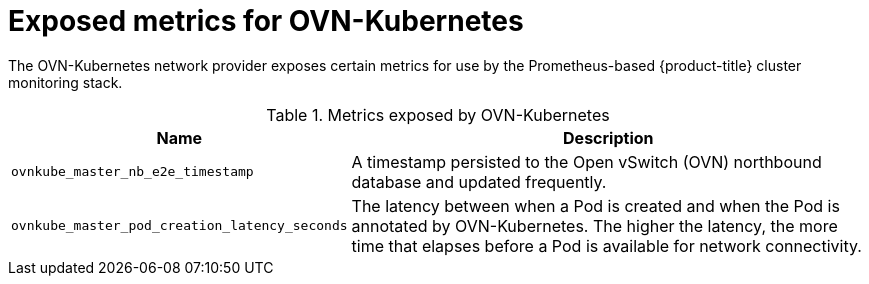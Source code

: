 // Module included in the following assemblies:
//
// * networking/ovn_kubernetes_network_provider/about-ovn-kubernetes.adoc

[id="nw-ovn-kubernetes-metrics_{context}"]
= Exposed metrics for OVN-Kubernetes

The OVN-Kubernetes network provider exposes certain metrics for use by the Prometheus-based {product-title} cluster monitoring stack.

// openshift/ovn-kubernetes => go-controller/pkg/ovn/metrics.go

.Metrics exposed by OVN-Kubernetes
[cols="2a,8a",options="header"]
|===
|Name |Description

|`ovnkube_master_nb_e2e_timestamp`
|A timestamp persisted to the Open vSwitch (OVN) northbound database and updated frequently.

|`ovnkube_master_pod_creation_latency_seconds`
|The latency between when a Pod is created and when the Pod is annotated by OVN-Kubernetes. The higher the latency, the more time that elapses before a Pod is available for network connectivity.

|===
